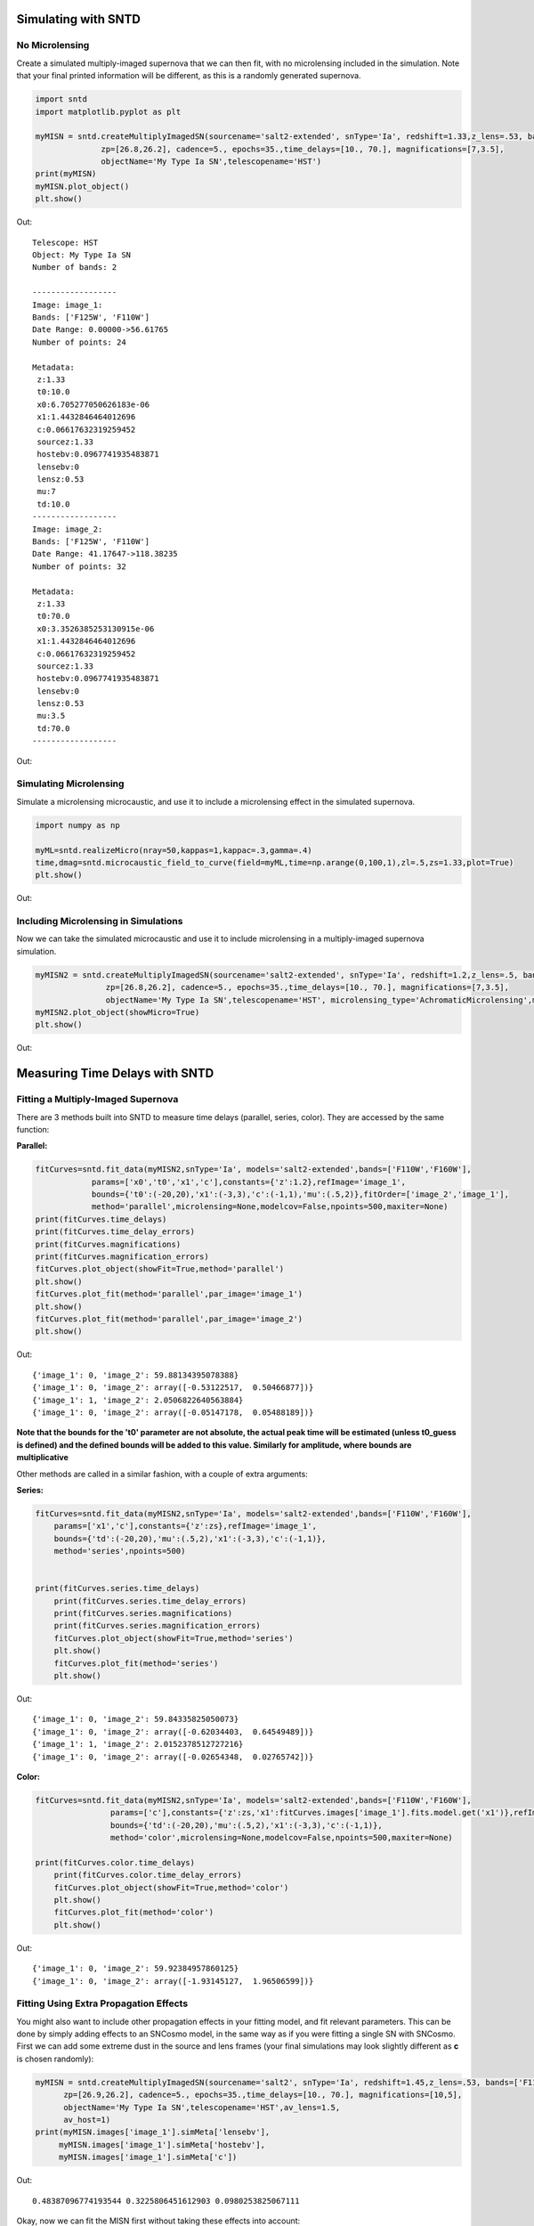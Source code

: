 **********************
Simulating with SNTD
**********************

No Microlensing
===============

Create a simulated multiply-imaged supernova that we can then fit,
with no microlensing included in the simulation. Note that your final
printed information will be different, as this is a randomly generated
supernova.

		
.. code-block:: python     
   
     import sntd
     import matplotlib.pyplot as plt
     
     myMISN = sntd.createMultiplyImagedSN(sourcename='salt2-extended', snType='Ia', redshift=1.33,z_lens=.53, bands=['F110W','F125W'],
                   zp=[26.8,26.2], cadence=5., epochs=35.,time_delays=[10., 70.], magnifications=[7,3.5],
		   objectName='My Type Ia SN',telescopename='HST')
     print(myMISN)
     myMISN.plot_object()
     plt.show()

Out::
  
  Telescope: HST
  Object: My Type Ia SN
  Number of bands: 2
  
  ------------------
  Image: image_1:
  Bands: ['F125W', 'F110W']
  Date Range: 0.00000->56.61765
  Number of points: 24
  
  Metadata:
   z:1.33
   t0:10.0
   x0:6.705277050626183e-06
   x1:1.4432846464012696
   c:0.06617632319259452
   sourcez:1.33
   hostebv:0.0967741935483871
   lensebv:0
   lensz:0.53
   mu:7
   td:10.0
  ------------------
  Image: image_2:
  Bands: ['F125W', 'F110W']
  Date Range: 41.17647->118.38235
  Number of points: 32

  Metadata:
   z:1.33
   t0:70.0
   x0:3.3526385253130915e-06
   x1:1.4432846464012696
   c:0.06617632319259452
   sourcez:1.33
   hostebv:0.0967741935483871
   lensebv:0
   lensz:0.53
   mu:3.5
   td:70.0
  ------------------


Out:

.. image:: examples/noML_fig.png
    :width: 600px
    :align: center
    :height: 600px
    :alt: alternate text
      
Simulating Microlensing
=======================
Simulate a microlensing microcaustic, and use it to include a microlensing effect in
the simulated supernova.

.. code-block:: python

   	import numpy as np
		       
	myML=sntd.realizeMicro(nray=50,kappas=1,kappac=.3,gamma=.4)
	time,dmag=sntd.microcaustic_field_to_curve(field=myML,time=np.arange(0,100,1),zl=.5,zs=1.33,plot=True)
	plt.show()

Out:

.. image:: examples/micro_fig.png
    :width: 600px
    :align: center
    :height: 600px
    :alt: alternate text

Including Microlensing in Simulations
=====================================
Now we can take the simulated microcaustic and use it to include microlensing in a multiply-imaged supernova simulation.

.. code-block:: python

   	myMISN2 = sntd.createMultiplyImagedSN(sourcename='salt2-extended', snType='Ia', redshift=1.2,z_lens=.5, bands=['F110W','F160W'],
                       zp=[26.8,26.2], cadence=5., epochs=35.,time_delays=[10., 70.], magnifications=[7,3.5],
		       objectName='My Type Ia SN',telescopename='HST', microlensing_type='AchromaticMicrolensing',microlensing_params=myML)
	myMISN2.plot_object(showMicro=True)
	plt.show()

Out:

.. image:: examples/withML_fig.png
    :width: 600px
    :align: center
    :height: 600px
    :alt: alternate text


*******************************
Measuring Time Delays with SNTD
*******************************

Fitting a Multiply-Imaged Supernova
===================================
There are 3 methods built into SNTD to measure time delays (parallel, series, color). They are accessed by the same function:

**Parallel:**

.. code-block:: python

   	fitCurves=sntd.fit_data(myMISN2,snType='Ia', models='salt2-extended',bands=['F110W','F160W'],
                    params=['x0','t0','x1','c'],constants={'z':1.2},refImage='image_1',
                    bounds={'t0':(-20,20),'x1':(-3,3),'c':(-1,1),'mu':(.5,2)},fitOrder=['image_2','image_1'],
                    method='parallel',microlensing=None,modelcov=False,npoints=500,maxiter=None)
	print(fitCurves.time_delays)
	print(fitCurves.time_delay_errors)
	print(fitCurves.magnifications)
	print(fitCurves.magnification_errors)
	fitCurves.plot_object(showFit=True,method='parallel')
	plt.show()
	fitCurves.plot_fit(method='parallel',par_image='image_1')
	plt.show()
	fitCurves.plot_fit(method='parallel',par_image='image_2')
	plt.show()


Out:: 

	{'image_1': 0, 'image_2': 59.88134395078388}
	{'image_1': 0, 'image_2': array([-0.53122517,  0.50466877])}
	{'image_1': 1, 'image_2': 2.0506822640563884}
	{'image_1': 0, 'image_2': array([-0.05147178,  0.05488189])}

.. image:: examples/sntd_par_fit.png
    :width: 600px
    :align: center
    :height: 600px
    :alt: alternate text

.. image:: examples/sntd_par_corner1.png
    :width: 600px
    :align: center
    :height: 600px
    :alt: alternate text

.. image:: examples/sntd_par_corner2.png
    :width: 600px
    :align: center
    :height: 600px
    :alt: alternate text

**Note that the bounds for the 't0' parameter are not absolute, the actual peak time will be estimated (unless t0_guess is defined)
and the defined bounds will be added to this value. Similarly for amplitude, where bounds are multiplicative**

Other methods are called in a similar fashion, with a couple of extra arguments:

**Series:**

.. code-block:: python
    
    fitCurves=sntd.fit_data(myMISN2,snType='Ia', models='salt2-extended',bands=['F110W','F160W'],
        params=['x1','c'],constants={'z':zs},refImage='image_1',
        bounds={'td':(-20,20),'mu':(.5,2),'x1':(-3,3),'c':(-1,1)},
        method='series',npoints=500)


    print(fitCurves.series.time_delays)
	print(fitCurves.series.time_delay_errors)
	print(fitCurves.series.magnifications)
	print(fitCurves.series.magnification_errors)
	fitCurves.plot_object(showFit=True,method='series')
	plt.show()
	fitCurves.plot_fit(method='series')
	plt.show()

Out:: 

	{'image_1': 0, 'image_2': 59.84335825050073}
	{'image_1': 0, 'image_2': array([-0.62034403,  0.64549489])}
	{'image_1': 1, 'image_2': 2.0152378512727216}
	{'image_1': 0, 'image_2': array([-0.02654348,  0.02765742])}

.. image:: examples/sntd_ser_fit.png
    :width: 600px
    :align: center
    :height: 600px
    :alt: alternate text

.. image:: examples/sntd_ser_corner.png
    :width: 600px
    :align: center
    :height: 600px
    :alt: alternate text

**Color:**

.. code-block:: python
    
    fitCurves=sntd.fit_data(myMISN2,snType='Ia', models='salt2-extended',bands=['F110W','F160W'],
                    params=['c'],constants={'z':zs,'x1':fitCurves.images['image_1'].fits.model.get('x1')},refImage='image_1',
                    bounds={'td':(-20,20),'mu':(.5,2),'x1':(-3,3),'c':(-1,1)},
                    method='color',microlensing=None,modelcov=False,npoints=500,maxiter=None)

    print(fitCurves.color.time_delays)
	print(fitCurves.color.time_delay_errors)
	fitCurves.plot_object(showFit=True,method='color')
	plt.show()
	fitCurves.plot_fit(method='color')
	plt.show()

Out:: 

	{'image_1': 0, 'image_2': 59.92384957860125}
	{'image_1': 0, 'image_2': array([-1.93145127,  1.96506599])}

.. image:: examples/sntd_col_fit.png
    :width: 600px
    :align: center
    :height: 600px
    :alt: alternate text

.. image:: examples/sntd_col_corner.png
    :width: 600px
    :align: center
    :height: 600px
    :alt: alternate text

Fitting Using Extra Propagation Effects
=======================================

You might also want to include other propagation effects in your fitting model, and fit relevant parameters. This can be done by
simply adding effects to an SNCosmo model, in the same way as if you were fitting a single SN with SNCosmo. First we can add some
extreme dust in the source and lens frames (your final simulations may look slightly different as **c** is chosen randomly):

.. code-block:: python

	myMISN = sntd.createMultiplyImagedSN(sourcename='salt2', snType='Ia', redshift=1.45,z_lens=.53, bands=['F110W','F160W'],
              zp=[26.9,26.2], cadence=5., epochs=35.,time_delays=[10., 70.], magnifications=[10,5],
              objectName='My Type Ia SN',telescopename='HST',av_lens=1.5,
              av_host=1)
	print(myMISN.images['image_1'].simMeta['lensebv'],
	     myMISN.images['image_1'].simMeta['hostebv'], 
	     myMISN.images['image_1'].simMeta['c'])

Out:: 

	0.48387096774193544 0.3225806451612903 0.0980253825067111

Okay, now we can fit the MISN first without taking these effects into account:

.. code-block:: python 

	fitCurves=sntd.fit_data(myMISN,snType='Ia', models='salt2',bands=['F110W','F160W'],
                                                     params=['x0','x1','t0','c'],
                                                     constants={'z':1.45},
                                                     bounds={'t0':(-15,15),'x1':(-2,2),'c':(-1,1)},
                                                     showPlots=True)

Out::

	Image 1:

.. image:: examples/example_plot_no_dust_image_1.png
    :width: 600px
    :align: center
    :height: 400px
    :alt: alternate text

Out:: 

	Image 2:

.. image:: examples/example_plot_no_dust_image_2.png
    :width: 600px
    :align: center
    :height: 400px
    :alt: alternate text


We can see that the fitter has done reasonably well, and the time delay is still accurate (True delay is 60 days). 
However, one issue is that the measured value for **c** (0.805) is vastly different than the actual value (0.098) 
as it attempts to compensate for extinction without a propagation effect. Now let's add in the propagation effects:

.. code-block:: python

	dust = sncosmo.CCM89Dust()
	salt2_model=sncosmo.Model('salt2',effects=[dust,dust],effect_names=['lens','host'],effect_frames=['free','rest'])
	fitCurves=sntd.fit_data(myMISN,snType='Ia', models=salt2_model,bands=['F110W','F160W'],
                        params=['x0','x1','t0','c','lensebv','hostebv'],
                        constants={'z':1.45,'lensr_v':3.1,'lensz':0.53,'hostr_v':3.1},
                        bounds={'t0':(-15,15),'x1':(-2,2),'c':(-1,1),'lensebv':(0,1.),'hostebv':(0,1.)},
                        showPlots=True)

Out::

	Image 1:

.. image:: examples/example_plot_dust_image_1.png
    :width: 600px
    :align: center
    :height: 400px
    :alt: alternate text

Out:: 

	Image 2:

.. image:: examples/example_plot_dust_image_2.png
    :width: 600px
    :align: center
    :height: 400px
    :alt: alternate text	

Now the measured value for **c** (0.057) is much closer to reality, and the measured times of peak are somewhat
more accurate. 

Estimating Uncertainty Due to Microlensing
==========================================
Now we can estimate the additioinal uncertainty on the time delay measurement caused by microlensing. The final number printed below
is just the measured microlensing uncertainty, there is an additional uncertainty on t0 that can be combined in quadrature.

.. code-block:: python

   	fitCurves=sntd.fit_data(myMISN2,snType='Ia', models='salt2-extended',bands=['F110W','F125W'],
                params=['x0','x1','t0','c'],constants={'z':1.33},bounds={'t0':(-15,15),'x1':(-2,2),'c':(0,1)},
		method='parallel',microlensing='achromatic',nMicroSamples=10)
	print(fitCurves.images['image_1'].fits.final_errs['micro'])

Out::

  0.7979254133200879



*****************************
Using Your Own Data with SNTD
*****************************
In order to fit your own data, you must turn your light curve into an astropy table. There is an example multiply-imaged
SN example provided for reference. In this example, we have a doubly-imaged SN with image files (in the sntd/data/examples folder)
'example_image_1.dat' and 'example_image_2.dat'. The only optional column in these files is "image", which sets the name of the key
used to reference this SN image. If you do not provide flux/fluxerr but instead magnitude/magerr SNTD will attemp to translate to
flux/fluxerr, but it's best to simply provide flux from the beginning to avoid conversion errors. First we can read in these tables:

.. code-block:: python
	
	ex_1,ex_2=sntd.load_example_data()
	print(ex_1)

Out:: 

	       time         band        flux        ...  zp  zpsys  image 
	------------------ ----- ------------------ ... ---- ----- -------
	               0.0 F125W  64.59429430606906 ... 26.8    AB image_1
	2.0224719101123596 F125W    62.408324396966 ... 26.8    AB image_1
	 4.044943820224719 F125W  68.10359798573809 ... 26.8    AB image_1
	 6.067415730337078 F125W  71.76160753594853 ... 26.8    AB image_1
	 8.089887640449438 F125W  73.43467553050705 ... 26.8    AB image_1
	10.112359550561798 F125W  74.34296720689296 ... 26.8    AB image_1
	12.134831460674157 F125W  71.73347707161632 ... 26.8    AB image_1
	14.157303370786517 F125W  72.93187923529568 ... 26.8    AB image_1
	16.179775280898877 F125W  70.64111678688164 ... 26.8    AB image_1
	18.202247191011235 F125W  69.31085357488871 ... 26.8    AB image_1
	               ...   ...                ... ...  ...   ...     ...
	38.426966292134836 F160W 19.950527074094737 ... 26.2    AB image_1
	40.449438202247194 F160W 20.963076283234553 ... 26.2    AB image_1
	 42.47191011235955 F160W 21.402880246191344 ... 26.2    AB image_1
	 44.49438202247191 F160W  18.28098879531828 ... 26.2    AB image_1
	 46.51685393258427 F160W 18.947732390210522 ... 26.2    AB image_1
	 48.53932584269663 F160W 15.987591900959364 ... 26.2    AB image_1
	 50.56179775280899 F160W 20.011941798193966 ... 26.2    AB image_1
	 52.58426966292135 F160W 15.516064719260328 ... 26.2    AB image_1
	 54.60674157303371 F160W   17.1543325162061 ... 26.2    AB image_1
	 56.62921348314607 F160W  18.25136177909449 ... 26.2    AB image_1
	58.651685393258425 F160W 17.198071229182016 ... 26.2    AB image_1
	Length = 60 rows

Now, to turn these two data tables into an SNTD curveDict object that will be fit, we use the table_factory function:

.. code-block:: python

	new_MISN=sntd.table_factory([ex_1,ex_2],telescopename='HST',object_name='example_SN')
	print(new_MISN)

Out::

	Telescope: HST
	Object: example_SN
	Number of bands: 2

	------------------
	Image: image_1:
	Bands: set(['F160W', 'F125W'])
	Date Range: 0.00000->58.65169
	Number of points: 60
	------------------
	Image: image_2:
	Bands: set(['F160W', 'F125W'])
	Date Range: 40.44944->119.32584
	Number of points: 80
	------------------

And finally let's fit this SN, which is a Type Ia, with the SALT2 model (your exact time delay may
be slightly different after fitting the example data). For reference, the true delay here is 60 days.


.. code-block:: python

	fitCurves=sntd.fit_data(new_MISN,snType='Ia', models='salt2',bands=['F125W','F160W'],
                        params=['x0','x1','t0','c'],constants={'z':1.33},
                        bounds={'t0':(-15,15),'x1':(-2,2),'c':(0,1)})
	print(fitCurves.parallel.time_delays)
	fitCurves.plot_object(showFit=True)
	plt.show()


Out::

	{'image_1': 0, 'image_2': 60.2649320870058}

.. image:: examples/example_fit.png
    :width: 600px
    :align: center
    :height: 600px
    :alt: alternate text


****************************************
Batch Processing Time Delay Measurements
****************************************

Parallel processing and batch processing is built into SNTD in order to fit a large number of (likely simulated) MISN. To access this feature,
simply provide a list of MISN instead of a single sntd curveDict object, specifying whether you want to use multiprocessing (split the list across multiple cores)
or batch processing (splitting the list into multiple jobs with sbatch). If you specify batch mode, you need to provide either a batch script (`batch_script`) or
the partition and number of jobs you want to implement. 

.. code-block:: python

  myMISN1 = sntd.createMultiplyImagedSN(sourcename='salt2-extended', snType='Ia', redshift=1.33,z_lens=.53, bands=['F110W','F125W'],
                   zp=[26.8,26.2], cadence=5., epochs=35.,time_delays=[10., 70.], magnifications=[7,3.5],
       objectName='My Type Ia SN',telescopename='HST')
  myMISN2 = sntd.createMultiplyImagedSN(sourcename='salt2-extended', snType='Ia', redshift=1.33,z_lens=.53, bands=['F110W','F125W'],
                   zp=[26.8,26.2], cadence=5., epochs=35.,time_delays=[10., 50.], magnifications=[7,3.5],
       objectName='My Type Ia SN',telescopename='HST')
  curve_list=[myMISN1,myMISN2]
  fitCurves=sntd.fit_data(curve_list,snType='Ia', models='salt2-extended',bands=['F110W','F125W'],
                    params=['x0','t0','x1','c'],constants={'z':1.3},refImage='image_1',
                    bounds={'t0':(-20,20),'x1':(-3,3),'c':(-1,1)},fitOrder=['image_2','image_1'],
                    method='parallel',npoints=1000,par_or_batch='batch', batch_partition='myPartition',nbatch_jobs=2)

  for curve in fitCurves:
    print(curve.parallel.time_delays)
  
  fitCurves=sntd.fit_data(curve_list,snType='Ia', models='salt2-extended',bands=['F110W','F125W'],
                    params=['x0','t0','x1','c'],constants={'z':1.3},refImage='image_1',
                    bounds={'t0':(-20,20),'x1':(-3,3),'c':(-1,1)},fitOrder=['image_2','image_1'],
                    method='parallel',npoints=1000,par_or_batch='parallel')
  for curve in fitCurves:
    print(curve.parallel.time_delays)

Out::

  Submitted batch job 5784720
  {'image_1': 0, 'image_2': 60.3528844834}
  {'image_1': 0, 'image_2': 40.34982372733}
  Fitting MISN number 1...
  Fitting MISN number 2...
  {'image_1': 0, 'image_2': 60.32583528844834}
  {'image_1': 0, 'image_2': 40.22834982372733}




